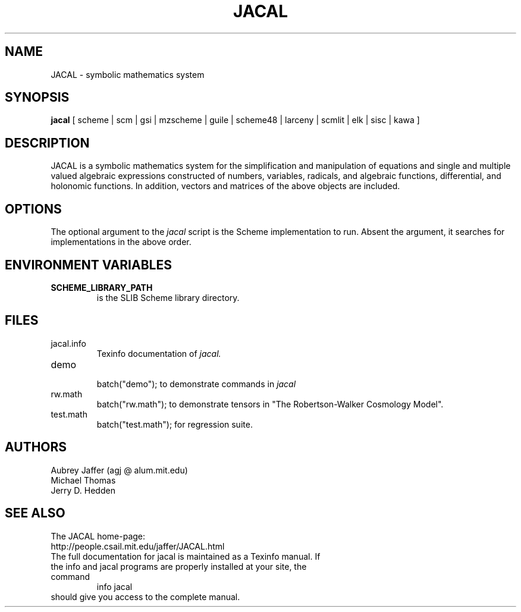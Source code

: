 .\" dummy line
.TH JACAL 1 "Feb 1 2008"
.UC 4
.SH NAME
JACAL \- symbolic mathematics system
.SH SYNOPSIS
.B jacal
[ scheme | scm | gsi | mzscheme | guile | scheme48 | larceny | scmlit | elk | sisc | kawa ]
.br
.sp 0.3
.SH DESCRIPTION
JACAL is a symbolic mathematics system for the simplification and
manipulation of equations and single and multiple valued algebraic
expressions constructed of numbers, variables, radicals, and algebraic
functions, differential, and holonomic functions.  In addition, vectors
and matrices of the above objects are included.
.SH OPTIONS
The optional argument to the
.I jacal
script is the Scheme implementation to run.  Absent the argument, it
searches for implementations in the above order.
.SH ENVIRONMENT VARIABLES
.TP
.B SCHEME_LIBRARY_PATH
is the SLIB Scheme library directory.
.SH FILES
.TP
jacal.info
.br
Texinfo documentation of
.I jacal.
.TP
demo
.br
batch("demo"); to demonstrate commands in
.I jacal
.TP
rw.math
.br
batch("rw.math"); to demonstrate tensors in
"The Robertson-Walker Cosmology Model".
.TP
test.math
.br
batch("test.math"); for regression suite.
.SH AUTHORS
Aubrey Jaffer (agj @ alum.mit.edu)
.br
Michael Thomas
.br
Jerry D. Hedden
.SH SEE ALSO
The JACAL home-page:
.br
http://people.csail.mit.edu/jaffer/JACAL.html
.TP
The full documentation for jacal is maintained as a Texinfo manual. If the info and jacal programs are properly installed at your site, the command
.br
info jacal
.TP
should give you access to the complete manual.
